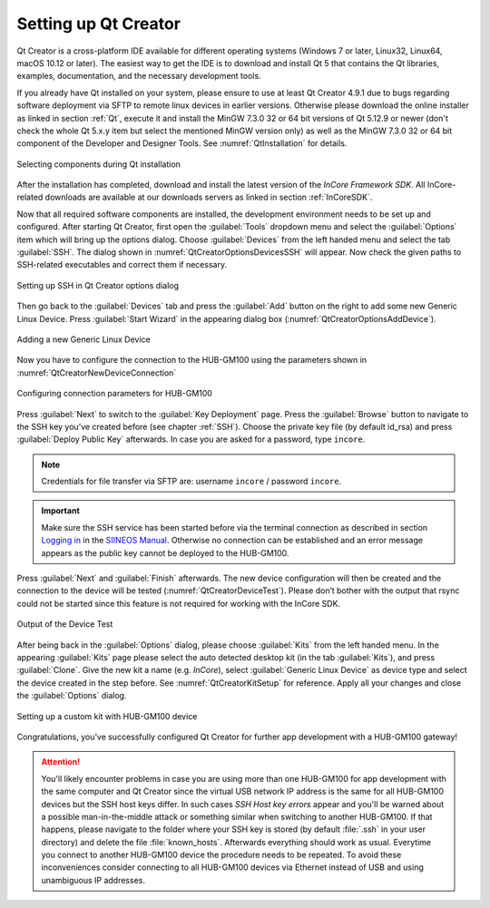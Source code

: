 .. _SettingUpQtCreator:

Setting up Qt Creator
=====================

Qt Creator is a cross-platform IDE available for different operating systems (Windows 7 or later, Linux32, Linux64, macOS 10.12 or later). The easiest way to get the IDE is to download and install Qt 5 that contains the Qt libraries, examples, documentation, and the necessary development tools.

If you already have Qt installed on your system, please ensure to use at least Qt Creator 4.9.1 due to bugs regarding software deployment via SFTP to remote linux devices in earlier versions. Otherwise please download the online installer as linked in section :ref:`Qt`, execute it and install the MinGW 7.3.0 32 or 64 bit versions of Qt 5.12.9 or newer (don't check the whole Qt 5.x.y item but select the mentioned MinGW version only) as well as the MinGW 7.3.0 32 or 64 bit component of the Developer and Designer Tools. See :numref:`QtInstallation` for details.

.. _QtInstallation:
.. figure:: images/qt-installation.png
	:scale: 60 %
	:align: center

	Selecting components during Qt installation

After the installation has completed, download and install the latest version of the *InCore Framework SDK*. All InCore-related downloads are available at our downloads servers as linked in section :ref:`InCoreSDK`.

Now that all required software components are installed, the development environment needs to be set up and configured. After starting Qt Creator, first open the :guilabel:`Tools` dropdown menu and select the :guilabel:`Options` item which will bring up the options dialog. Choose :guilabel:`Devices` from the left handed menu and select the tab :guilabel:`SSH`. The dialog shown in :numref:`QtCreatorOptionsDevicesSSH` will appear. Now check the given paths to SSH-related executables and correct them if necessary.

.. _QtCreatorOptionsDevicesSSH:
.. figure:: images/qt-creator-options-devices-ssh.png
	:scale: 56 %
	:align: center

	Setting up SSH in Qt Creator options dialog

Then go back to the :guilabel:`Devices` tab and press the :guilabel:`Add` button on the right to add some new Generic Linux Device. Press :guilabel:`Start Wizard` in the appearing dialog box (:numref:`QtCreatorOptionsAddDevice`).

.. _QtCreatorOptionsAddDevice:
.. figure:: images/qt-creator-options-add-device.png
	:scale: 56 %
	:align: center

	Adding a new Generic Linux Device

Now you have to configure the connection to the HUB-GM100 using the parameters shown in :numref:`QtCreatorNewDeviceConnection`

.. _QtCreatorNewDeviceConnection:
.. figure:: images/qt-creator-new-device-connection.png
	:scale: 63 %
	:align: center

	Configuring connection parameters for HUB-GM100

Press :guilabel:`Next` to switch to the :guilabel:`Key Deployment` page. Press the :guilabel:`Browse` button to navigate to the SSH key you’ve created before (see chapter :ref:`SSH`). Choose the private key file (by default id_rsa) and press :guilabel:`Deploy Public Key` afterwards. In case you are asked for a password, type ``incore``.

.. note:: Credentials for file transfer via SFTP are: username ``incore`` / password ``incore``.

.. important:: Make sure the SSH service has been started before via the terminal connection as described in section `Logging in <https://siineos.readthedocs.io/en/latest/first-use.html#logging-in>`_ in the `SIINEOS Manual <https://siineos.readthedocs.io/>`_. Otherwise no connection can be established and an error message appears as the public key cannot be deployed to the HUB-GM100.

Press :guilabel:`Next` and :guilabel:`Finish` afterwards. The new device configuration will then be created and the connection to the device will be tested (:numref:`QtCreatorDeviceTest`). Please don’t bother with the output that rsync could not be started since this feature is not required for working with the InCore SDK.

.. _QtCreatorDeviceTest:
.. figure:: images/qt-creator-device-test.png
	:scale: 63 %
	:align: center

	Output of the Device Test

After being back in the :guilabel:`Options` dialog, please choose :guilabel:`Kits` from the left handed menu. In the appearing :guilabel:`Kits` page please select the auto detected desktop kit (in the tab :guilabel:`Kits`), and press :guilabel:`Clone`. Give the new kit a name (e.g. *InCore*), select :guilabel:`Generic Linux Device` as device type and select the device created in the step before. See :numref:`QtCreatorKitSetup` for reference. Apply all your changes and close the :guilabel:`Options` dialog.

.. _QtCreatorKitSetup:
.. figure:: images/qt-creator-kit-setup.png
	:scale: 63 %
	:align: center

	Setting up a custom kit with HUB-GM100 device

Congratulations, you’ve successfully configured Qt Creator for further app development with a HUB-GM100 gateway!

.. attention:: You'll likely encounter problems in case you are using more than one HUB-GM100 for app development with the same computer and Qt Creator since the virtual USB network IP address is the same for all HUB-GM100 devices but the SSH host keys differ. In such cases *SSH Host key errors* appear and you'll be warned about a possible man-in-the-middle attack or something similar when switching to another HUB-GM100. If that happens, please navigate to the folder where your SSH key is stored (by default :file:`.ssh` in your user directory) and delete the file :file:`known_hosts`. Afterwards everything should work as usual. Everytime you connect to another HUB-GM100 device the procedure needs to be repeated. To avoid these inconveniences consider connecting to all HUB-GM100 devices via Ethernet instead of USB and using unambiguous IP addresses.
